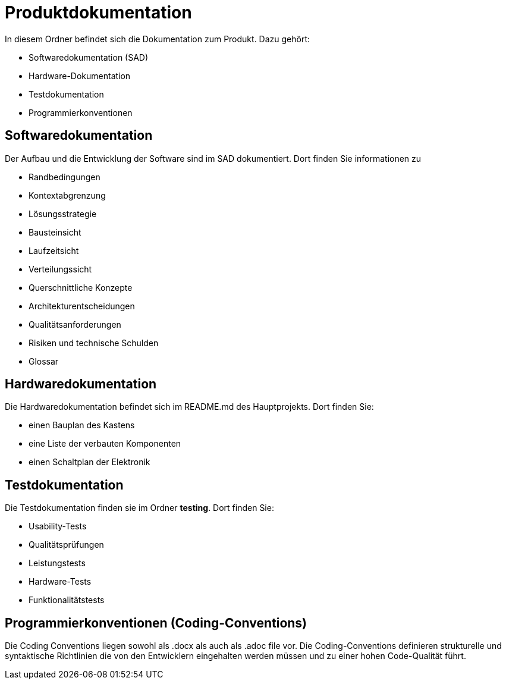 = Produktdokumentation

In diesem Ordner befindet sich die Dokumentation zum Produkt. Dazu gehört:

- Softwaredokumentation (SAD)
- Hardware-Dokumentation
- Testdokumentation
- Programmierkonventionen

== Softwaredokumentation
Der Aufbau und die Entwicklung der Software sind im SAD dokumentiert. Dort finden Sie informationen zu 

- Randbedingungen
- Kontextabgrenzung
- Lösungsstrategie
- Bausteinsicht
- Laufzeitsicht
- Verteilungssicht
- Querschnittliche Konzepte
- Architekturentscheidungen
- Qualitätsanforderungen
- Risiken und technische Schulden
- Glossar

== Hardwaredokumentation
Die Hardwaredokumentation befindet sich im README.md des Hauptprojekts. Dort finden Sie:

- einen Bauplan des Kastens
- eine Liste der verbauten Komponenten
- einen Schaltplan der Elektronik


== Testdokumentation
Die Testdokumentation finden sie im Ordner *testing*. Dort finden Sie:

- Usability-Tests
- Qualitätsprüfungen
- Leistungstests
- Hardware-Tests
- Funktionalitätstests


== Programmierkonventionen (Coding-Conventions)
Die Coding Conventions liegen sowohl als .docx als auch als .adoc file vor. Die Coding-Conventions definieren strukturelle und syntaktische Richtlinien die von den Entwicklern eingehalten werden müssen und zu einer hohen Code-Qualität führt.
